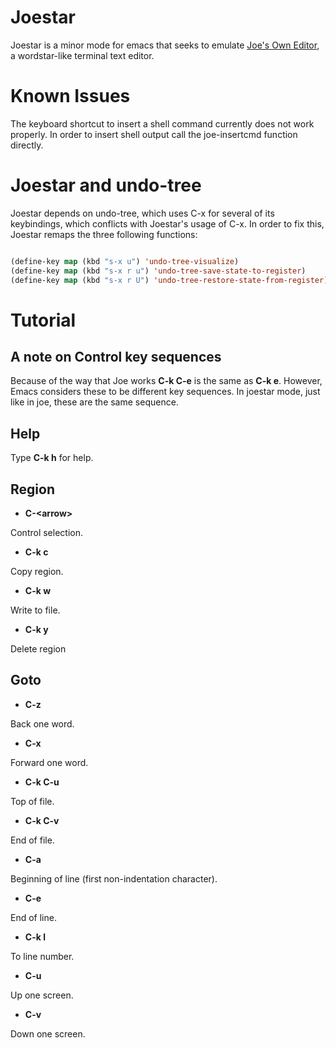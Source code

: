 * Joestar
Joestar is a minor mode for emacs that seeks to emulate [[https://github.com/jhallen/joe-editor][Joe's Own Editor]], a wordstar-like terminal text editor. 
* Known Issues
The keyboard shortcut to insert a shell command currently does not work properly. 
In order to insert shell output call the joe-insertcmd function directly.
* Joestar and undo-tree
Joestar depends on undo-tree, which uses C-x for several of its keybindings, which conflicts with Joestar's usage of C-x.
In order to fix this, Joestar remaps the three following functions:
#+BEGIN_SRC emacs-lisp

(define-key map (kbd "s-x u") 'undo-tree-visualize)
(define-key map (kbd "s-x r u") 'undo-tree-save-state-to-register)
(define-key map (kbd "s-x r U") 'undo-tree-restore-state-from-register)

#+END_SRC 
* Tutorial
** A note on Control key sequences
Because of the way that Joe works *C-k C-e* is the same as *C-k e*. 
However, Emacs considers these to be different key sequences. 
In joestar mode, just like in joe, these are the same sequence.
** Help
Type *C-k h* for help.
** Region
- *C-<arrow>*
Control selection.
- *C-k c*
Copy region.
- *C-k w*
Write to file.
- *C-k y*
Delete region
** Goto
- *C-z*
Back one word.
- *C-x*
Forward one word.
- *C-k C-u*
Top of file.
- *C-k C-v*
End of file.
- *C-a*
Beginning of line (first non-indentation character).
- *C-e*
End of line.
- *C-k l*
To line number.
- *C-u*
Up one screen.
- *C-v*
Down one screen.

